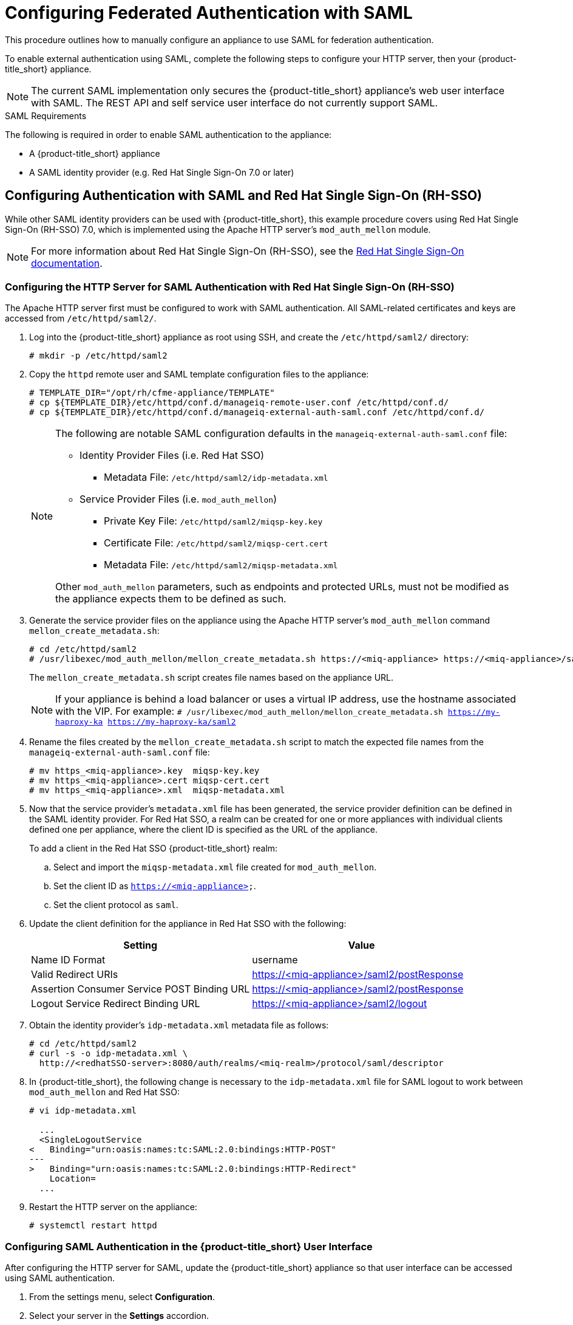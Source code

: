[[SAML]]
= Configuring Federated Authentication with SAML
//= original title: External Authentication Using SAML

This procedure outlines how to manually configure an appliance to use SAML for federation authentication. 

To enable external authentication using SAML, complete the following steps to configure your HTTP server, then your {product-title_short} appliance.

[NOTE]
====
The current SAML implementation only secures the {product-title_short} appliance’s web user interface with SAML. The REST API and self service user interface do not currently support SAML.
====

.SAML Requirements

The following is required in order to enable SAML authentication to the appliance:

* A {product-title_short} appliance
* A SAML identity provider (e.g. Red Hat Single Sign-On 7.0 or later)

== Configuring Authentication with SAML and Red Hat Single Sign-On (RH-SSO)

While other SAML identity providers can be used with {product-title_short}, this example procedure covers using Red Hat Single Sign-On (RH-SSO) 7.0, which is implemented using the Apache HTTP server's `mod_auth_mellon` module.

[NOTE]
====
For more information about Red Hat Single Sign-On (RH-SSO), see the https://access.redhat.com/products/red-hat-single-sign-on[Red Hat Single Sign-On documentation].
====

[[configure-apache-SAML]]
=== Configuring the HTTP Server for SAML Authentication with Red Hat Single Sign-On (RH-SSO)

The Apache HTTP server first must be configured to work with SAML authentication. All SAML-related certificates and keys are accessed from `/etc/httpd/saml2/`.

. Log into the {product-title_short} appliance as root using SSH, and create the `/etc/httpd/saml2/` directory:
+
------
# mkdir -p /etc/httpd/saml2
------
+
. Copy the `httpd` remote user and SAML template configuration files to the appliance:
+
------
# TEMPLATE_DIR="/opt/rh/cfme-appliance/TEMPLATE"
# cp ${TEMPLATE_DIR}/etc/httpd/conf.d/manageiq-remote-user.conf /etc/httpd/conf.d/
# cp ${TEMPLATE_DIR}/etc/httpd/conf.d/manageiq-external-auth-saml.conf /etc/httpd/conf.d/
------
+
[NOTE]
====
The following are notable SAML configuration defaults in the `manageiq-external-auth-saml.conf` file:

* Identity Provider Files (i.e. Red Hat SSO)
** Metadata File: `/etc/httpd/saml2/idp-metadata.xml`

* Service Provider Files (i.e. `mod_auth_mellon`)
** Private Key File: `/etc/httpd/saml2/miqsp-key.key`
** Certificate File: `/etc/httpd/saml2/miqsp-cert.cert`
** Metadata File: `/etc/httpd/saml2/miqsp-metadata.xml`

Other `mod_auth_mellon` parameters, such as endpoints and protected URLs, must not be modified as the appliance expects them to be defined as such.
====
+
. Generate the service provider files on the appliance using the Apache HTTP server's `mod_auth_mellon` command `mellon_create_metadata.sh`:
+
----
# cd /etc/httpd/saml2
# /usr/libexec/mod_auth_mellon/mellon_create_metadata.sh https://<miq-appliance> https://<miq-appliance>/saml2
----
+
The `mellon_create_metadata.sh` script creates file names based on the appliance URL.
+
[NOTE]
====
If your appliance is behind a load balancer or uses a virtual IP address, use the hostname associated with the VIP. For example:
`# /usr/libexec/mod_auth_mellon/mellon_create_metadata.sh https://my-haproxy-ka https://my-haproxy-ka/saml2`
====
+
. Rename the files created by the `mellon_create_metadata.sh` script to match the expected file names from the `manageiq-external-auth-saml.conf` file:
+
----
# mv https_<miq-appliance>.key  miqsp-key.key
# mv https_<miq-appliance>.cert miqsp-cert.cert
# mv https_<miq-appliance>.xml  miqsp-metadata.xml
----
+
. Now that the service provider's `metadata.xml` file has been generated, the service provider definition can be defined in the SAML identity provider.
For Red Hat SSO, a realm can be created for one or more appliances with individual clients defined one per appliance, where the client ID is specified as the URL of the appliance.
+
To add a client in the Red Hat SSO {product-title_short} realm:
+
.. Select and import the `miqsp-metadata.xml` file created for `mod_auth_mellon`.
.. Set the client ID as `https://<miq-appliance>`.
.. Set the client protocol as `saml`.
+
. Update the client definition for the appliance in Red Hat SSO with the following:
+
[options="header"]
|=========================================================================================
| Setting                                     | Value
| Name ID Format                              | username
| Valid Redirect URIs                         | https://<miq-appliance>/saml2/postResponse
| Assertion Consumer Service POST Binding URL | https://<miq-appliance>/saml2/postResponse
| Logout Service Redirect Binding URL         | https://<miq-appliance>/saml2/logout
|=========================================================================================
+
. Obtain the identity provider’s `idp-metadata.xml` metadata file as follows:
+
----
# cd /etc/httpd/saml2
# curl -s -o idp-metadata.xml \
  http://<redhatSSO-server>:8080/auth/realms/<miq-realm>/protocol/saml/descriptor
----
+
. In {product-title_short}, the following change is necessary to the `idp-metadata.xml` file for SAML logout to work between `mod_auth_mellon` and Red Hat SSO:
+
----
# vi idp-metadata.xml

  ...
  <SingleLogoutService
<   Binding="urn:oasis:names:tc:SAML:2.0:bindings:HTTP-POST"
---
>   Binding="urn:oasis:names:tc:SAML:2.0:bindings:HTTP-Redirect"
    Location=
  ...
----
+
. Restart the HTTP server on the appliance:
+
----
# systemctl restart httpd
----


[[configure-appliance-UI-SAML]]
=== Configuring SAML Authentication in the {product-title_short} User Interface

After configuring the HTTP server for SAML, update the {product-title_short} appliance so that user interface can be accessed using SAML authentication.

. From the settings menu, select *Configuration*. 
. Select your server in the *Settings* accordion.
. Select the *Authentication* tab.
. Select a *Session Timeout* to set the period of inactivity before a user is logged out of the console.
. Set the mode to *External (httpd)*.
. Check *Enable SAML*. This enables the SAML login button on the appliance login screen, then redirects to the SAML protected page for authentication, and supports the SAML logout process.
. Check *Enable Single Sign-On*. With this option enabled, initial access to the appliance's user interface redirects to the SAML identity provider authentication screen. Logging out from the appliance returns the user to the appliance login screen, allowing them to log in as `admin` unless *Disable Local Login* is also checked.
. Optional: Check *Disable Local Login* to disable the `admin` login to appliance and only allow SAML based authentication. Note that if there are issues with the identity provider or you require `admin` access to the appliance, you cannot log in through the appliance login screen until you re-enable local login as described in xref:re-enable-local-login[].
. Check *Get User Groups from External Authentication (httpd)*.
. Click *Save*.

[IMPORTANT]
====
Ensure the user’s groups are created on the appliance and appropriate roles are assigned to those groups. See _SAML Assertions_ in xref:saml-assertions[] for more information on the parameters used by the {product-title_short} appliance.

For example, to configure user groups from your SAML identity provider to work with {product-title_short}:

  . In your SAML identity provider, specify your existing user groups in similar format to the following: `REMOTE_USER_GROUPS=Administrators;CloudAdministrators;Users`
  . On your {product-title_short} appliance, create the equivalent groups. See https://access.redhat.com/documentation/en-us/red_hat_cloudforms/4.7-Beta/html-single/general_configuration/#creating-a-user-group[Creating a User Group] in _General Configuration_.
  . On your {product-title_short} appliance, assign EVM roles to the groups. See https://access.redhat.com/documentation/en-us/red_hat_cloudforms/4.7-Beta/html-single/general_configuration/#creating-a-role[Creating a Role] in _General Configuration_.
====

Complete the above steps on each appliance in the settings menu, then navigate to menu:Configuration[Access Control].

You can now log into your {product-title_short} appliance using your SAML credentials.

[[saml-assertions]]
== SAML Assertions

To authenticate to the {product-title_short} appliance using SAML, the following remote user parameters are looked at by the appliance upon a successful login and redirect from the identity provider. These parameters are used by the appliance to obtain group authentication information.


[options="header",cols="<2,<1",width="70%"]
|==============================================
| HTTP Environment           | SAML Assertion
| REMOTE_USER                | username
| REMOTE_USER_EMAIL          | email
| REMOTE_USER_FIRSTNAME      | firstname
| REMOTE_USER_LASTNAME       | lastname
| REMOTE_USER_FULLNAME       | fullname
| REMOTE_USER_GROUPS         | groups
|==============================================

For Red Hat SSO, the above SAML assertions can be defined for the appliance client in Red Hat SSO as mappers.

[options="header",cols="<1,<2,<1,<1"]
|============================================================================
| Name       | Category                  | Type           | Property
| username   | AttributeStatement Mapper | User Property  | username
| email      | AttributeStatement Mapper | User Property  | email
| firstname  | AttributeStatement Mapper | User Property  | firstName
| lastname   | AttributeStatement Mapper | User Property  | lastName
| fullname   | AttributeStatement Mapper | User Attribute | fullName
| groups     | Group Mapper              | Group List     | groups
|============================================================================

[IMPORTANT]
====
The `fullName` attribute was not available in the default database as of this writing and was added as a user attribute.
====



[[re-enable-local-login]]
== Re-enabling Local Login _(Optional)_

If you disabled local login in the {product-title_short} user interface but need the ability to log in as `admin`, you can re-enable local login using one of the following methods:

.Re-enabling Local Login from the Appliance User Interface

This method requires the identity provider to be available, and the ability to log in as a user with enough administrative privileges to update {product-title_short} authentication settings.

. Log in to the appliance user interface as the administrative user.
. From the settings menu, select menu:Configuration[Authentication].
. Uncheck *Disable Local Login*.
. Click *Save*.

.Re-enabling Local Login from the Appliance Console:

. Use SSH to log into the appliance as `root`.
. Run the `appliance_console` command.
. Select *Update External Authentication Options*.
. Select *Enable Local Login*.
. Apply the updates.

Alternatively, log into the appliance as root using SSH, and run the following command:

----
# appliance_console_cli --extauth-opts local_login_disabled=false
----

